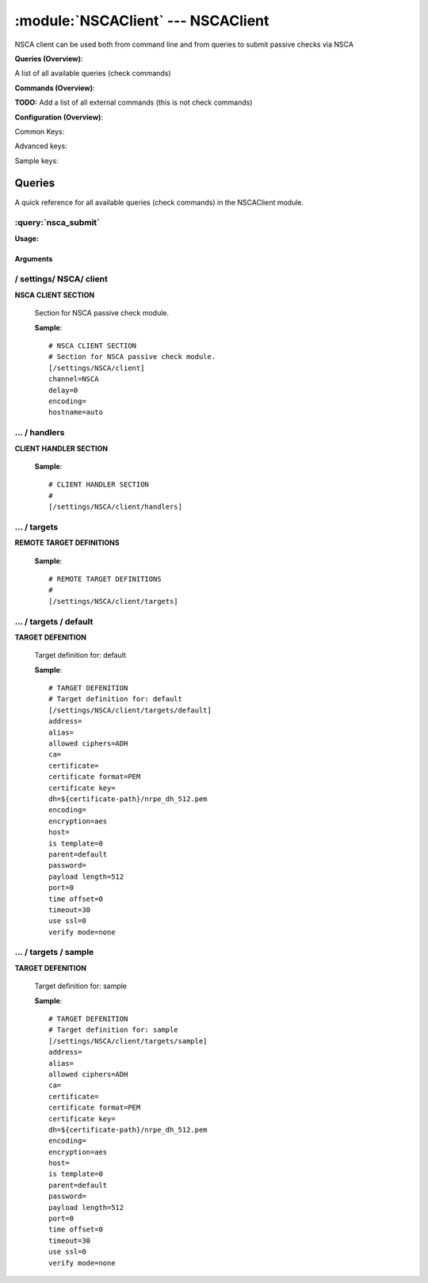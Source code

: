 .. default-domain:: nscp

.. module:: NSCAClient
    :synopsis: NSCA client can be used both from command line and from queries to submit passive checks via NSCA

===================================
:module:`NSCAClient` --- NSCAClient
===================================
NSCA client can be used both from command line and from queries to submit passive checks via NSCA

**Queries (Overview)**:

A list of all available queries (check commands)

.. csv-table:: 
    :class: contentstable 
    :delim: | 
    :header: "Command", "Description"

    :query:`nsca_submit` | Submit information to remote host via NSCA.




**Commands (Overview)**: 

**TODO:** Add a list of all external commands (this is not check commands)

**Configuration (Overview)**:


Common Keys:

.. csv-table:: 
    :class: contentstable 
    :delim: | 
    :header: "Path / Section", "Key", "Description"

    :confpath:`/settings/NSCA/client` | :confkey:`~/settings/NSCA/client.channel` | CHANNEL
    :confpath:`/settings/NSCA/client` | :confkey:`~/settings/NSCA/client.hostname` | HOSTNAME
    :confpath:`/settings/NSCA/client/targets/default` | :confkey:`~/settings/NSCA/client/targets/default.address` | TARGET ADDRESS
    :confpath:`/settings/NSCA/client/targets/default` | :confkey:`~/settings/NSCA/client/targets/default.allowed ciphers` | ALLOWED CIPHERS
    :confpath:`/settings/NSCA/client/targets/default` | :confkey:`~/settings/NSCA/client/targets/default.certificate` | SSL CERTIFICATE
    :confpath:`/settings/NSCA/client/targets/default` | :confkey:`~/settings/NSCA/client/targets/default.encryption` | ENCRYPTION
    :confpath:`/settings/NSCA/client/targets/default` | :confkey:`~/settings/NSCA/client/targets/default.password` | PASSWORD
    :confpath:`/settings/NSCA/client/targets/default` | :confkey:`~/settings/NSCA/client/targets/default.timeout` | TIMEOUT
    :confpath:`/settings/NSCA/client/targets/default` | :confkey:`~/settings/NSCA/client/targets/default.use ssl` | ENABLE SSL ENCRYPTION
    :confpath:`/settings/NSCA/client/targets/default` | :confkey:`~/settings/NSCA/client/targets/default.verify mode` | VERIFY MODE

Advanced keys:

.. csv-table:: 
    :class: contentstable 
    :delim: | 
    :header: "Path / Section", "Key", "Default Value", "Description"

    :confpath:`/settings/NSCA/client` | :confkey:`~/settings/NSCA/client.delay` | DELAY
    :confpath:`/settings/NSCA/client` | :confkey:`~/settings/NSCA/client.encoding` | NSCA DATA ENCODING
    :confpath:`/settings/NSCA/client/targets/default` | :confkey:`~/settings/NSCA/client/targets/default.alias` | ALIAS
    :confpath:`/settings/NSCA/client/targets/default` | :confkey:`~/settings/NSCA/client/targets/default.ca` | CA
    :confpath:`/settings/NSCA/client/targets/default` | :confkey:`~/settings/NSCA/client/targets/default.certificate format` | CERTIFICATE FORMAT
    :confpath:`/settings/NSCA/client/targets/default` | :confkey:`~/settings/NSCA/client/targets/default.certificate key` | SSL CERTIFICATE
    :confpath:`/settings/NSCA/client/targets/default` | :confkey:`~/settings/NSCA/client/targets/default.dh` | DH KEY
    :confpath:`/settings/NSCA/client/targets/default` | :confkey:`~/settings/NSCA/client/targets/default.encoding` | ENCODING
    :confpath:`/settings/NSCA/client/targets/default` | :confkey:`~/settings/NSCA/client/targets/default.host` | TARGET HOST
    :confpath:`/settings/NSCA/client/targets/default` | :confkey:`~/settings/NSCA/client/targets/default.is template` | IS TEMPLATE
    :confpath:`/settings/NSCA/client/targets/default` | :confkey:`~/settings/NSCA/client/targets/default.parent` | PARENT
    :confpath:`/settings/NSCA/client/targets/default` | :confkey:`~/settings/NSCA/client/targets/default.payload length` | PAYLOAD LENGTH
    :confpath:`/settings/NSCA/client/targets/default` | :confkey:`~/settings/NSCA/client/targets/default.port` | TARGET PORT
    :confpath:`/settings/NSCA/client/targets/default` | :confkey:`~/settings/NSCA/client/targets/default.time offset` | TIME OFFSET

Sample keys:

.. csv-table:: 
    :class: contentstable 
    :delim: | 
    :header: "Path / Section", "Key", "Default Value", "Description"

    :confpath:`/settings/NSCA/client/targets/sample` | :confkey:`~/settings/NSCA/client/targets/sample.address` | TARGET ADDRESS
    :confpath:`/settings/NSCA/client/targets/sample` | :confkey:`~/settings/NSCA/client/targets/sample.alias` | ALIAS
    :confpath:`/settings/NSCA/client/targets/sample` | :confkey:`~/settings/NSCA/client/targets/sample.allowed ciphers` | ALLOWED CIPHERS
    :confpath:`/settings/NSCA/client/targets/sample` | :confkey:`~/settings/NSCA/client/targets/sample.ca` | CA
    :confpath:`/settings/NSCA/client/targets/sample` | :confkey:`~/settings/NSCA/client/targets/sample.certificate` | SSL CERTIFICATE
    :confpath:`/settings/NSCA/client/targets/sample` | :confkey:`~/settings/NSCA/client/targets/sample.certificate format` | CERTIFICATE FORMAT
    :confpath:`/settings/NSCA/client/targets/sample` | :confkey:`~/settings/NSCA/client/targets/sample.certificate key` | SSL CERTIFICATE
    :confpath:`/settings/NSCA/client/targets/sample` | :confkey:`~/settings/NSCA/client/targets/sample.dh` | DH KEY
    :confpath:`/settings/NSCA/client/targets/sample` | :confkey:`~/settings/NSCA/client/targets/sample.encoding` | ENCODING
    :confpath:`/settings/NSCA/client/targets/sample` | :confkey:`~/settings/NSCA/client/targets/sample.encryption` | ENCRYPTION
    :confpath:`/settings/NSCA/client/targets/sample` | :confkey:`~/settings/NSCA/client/targets/sample.host` | TARGET HOST
    :confpath:`/settings/NSCA/client/targets/sample` | :confkey:`~/settings/NSCA/client/targets/sample.is template` | IS TEMPLATE
    :confpath:`/settings/NSCA/client/targets/sample` | :confkey:`~/settings/NSCA/client/targets/sample.parent` | PARENT
    :confpath:`/settings/NSCA/client/targets/sample` | :confkey:`~/settings/NSCA/client/targets/sample.password` | PASSWORD
    :confpath:`/settings/NSCA/client/targets/sample` | :confkey:`~/settings/NSCA/client/targets/sample.payload length` | PAYLOAD LENGTH
    :confpath:`/settings/NSCA/client/targets/sample` | :confkey:`~/settings/NSCA/client/targets/sample.port` | TARGET PORT
    :confpath:`/settings/NSCA/client/targets/sample` | :confkey:`~/settings/NSCA/client/targets/sample.time offset` | TIME OFFSET
    :confpath:`/settings/NSCA/client/targets/sample` | :confkey:`~/settings/NSCA/client/targets/sample.timeout` | TIMEOUT
    :confpath:`/settings/NSCA/client/targets/sample` | :confkey:`~/settings/NSCA/client/targets/sample.use ssl` | ENABLE SSL ENCRYPTION
    :confpath:`/settings/NSCA/client/targets/sample` | :confkey:`~/settings/NSCA/client/targets/sample.verify mode` | VERIFY MODE


Queries
=======
A quick reference for all available queries (check commands) in the NSCAClient module.

:query:`nsca_submit`
--------------------
.. query:: nsca_submit
    :synopsis: Submit information to remote host via NSCA.

**Usage:**



.. csv-table:: 
    :class: contentstable 
    :delim: | 
    :header: "Option", "Default Value", "Description"

    :option:`help` | N/A | Show help screen (this screen)
    :option:`help-pb` | N/A | Show help screen as a protocol buffer payload
    :option:`show-default` | N/A | Show default values for a given command
    :option:`help-short` | N/A | Show help screen (short format).
    :option:`host` |  | The host of the host running the server
    :option:`port` |  | The port of the host running the server
    :option:`address` |  | The address (host:port) of the host running the server
    :option:`timeout` |  | Number of seconds before connection times out (default=10)
    :option:`target` |  | Target to use (lookup connection info from config)
    :option:`retry` |  | Number of times ti retry a failed connection attempt (default=2)
    :option:`command` |  | The name of the command that the remote daemon should run
    :option:`alias` |  | Same as command
    :option:`message` |  | Message
    :option:`result` |  | Result code either a number or OK, WARN, CRIT, UNKNOWN
    :option:`encryption` |  | Name of encryption algorithm to use.
    :option:`certificate` |  | Length of payload (has to be same as on the server)
    :option:`dh` |  | Length of payload (has to be same as on the server)
    :option:`certificate-key` |  | Client certificate to use
    :option:`certificate-format` |  | Client certificate format
    :option:`ca` |  | Certificate authority
    :option:`verify` |  | Client certificate format
    :option:`allowed-ciphers` |  | Client certificate format
    :option:`payload-length` |  | Length of payload (has to be same as on the server)
    :option:`buffer-length` |  | Length of payload to/from the NRPE agent. This is a hard specific value so you have to "configure" (read recompile) your NRPE agent to use the same value for it to work.
    :option:`ssl` | N/A | Initial an ssl handshake with the server.
    :option:`timeout` |  | 
    :option:`password` |  | Password
    :option:`source-host` |  | Source/sender host name (default is auto which means use the name of the actual host)
    :option:`sender-host` |  | Source/sender host name (default is auto which means use the name of the actual host)
    :option:`time-offset` |  | 
    :option:`retries` |  | Number of times to retry a failed connection attempt




Arguments
*********
.. option:: help
    :synopsis: Show help screen (this screen)

    | Show help screen (this screen)

.. option:: help-pb
    :synopsis: Show help screen as a protocol buffer payload

    | Show help screen as a protocol buffer payload

.. option:: show-default
    :synopsis: Show default values for a given command

    | Show default values for a given command

.. option:: help-short
    :synopsis: Show help screen (short format).

    | Show help screen (short format).

.. option:: host
    :synopsis: The host of the host running the server

    | The host of the host running the server

.. option:: port
    :synopsis: The port of the host running the server

    | The port of the host running the server

.. option:: address
    :synopsis: The address (host:port) of the host running the server

    | The address (host:port) of the host running the server

.. option:: timeout
    :synopsis: Number of seconds before connection times out (default=10)

    | Number of seconds before connection times out (default=10)

.. option:: target
    :synopsis: Target to use (lookup connection info from config)

    | Target to use (lookup connection info from config)

.. option:: retry
    :synopsis: Number of times ti retry a failed connection attempt (default=2)

    | Number of times ti retry a failed connection attempt (default=2)

.. option:: command
    :synopsis: The name of the command that the remote daemon should run

    | The name of the command that the remote daemon should run

.. option:: alias
    :synopsis: Same as command

    | Same as command

.. option:: message
    :synopsis: Message

    | Message

.. option:: result
    :synopsis: Result code either a number or OK, WARN, CRIT, UNKNOWN

    | Result code either a number or OK, WARN, CRIT, UNKNOWN

.. option:: encryption
    :synopsis: Name of encryption algorithm to use.

    | Name of encryption algorithm to use.
    | Has to be the same as your server i using or it wont work at all.This is also independent of SSL and generally used instead of SSL.
    | Available encryption algorithms are:
    | none = No Encryption (not safe)
    | xor = XOR
    | des = DES
    | 3des = DES-EDE3
    | cast128 = CAST-128
    | xtea = XTEA
    | blowfish = Blowfish
    | twofish = Twofish
    | rc2 = RC2
    | aes128 = AES
    | aes192 = AES
    | aes = AES
    | serpent = Serpent
    | gost = GOST

.. option:: certificate
    :synopsis: Length of payload (has to be same as on the server)

    | Length of payload (has to be same as on the server)

.. option:: dh
    :synopsis: Length of payload (has to be same as on the server)

    | Length of payload (has to be same as on the server)

.. option:: certificate-key
    :synopsis: Client certificate to use

    | Client certificate to use

.. option:: certificate-format
    :synopsis: Client certificate format

    | Client certificate format

.. option:: ca
    :synopsis: Certificate authority

    | Certificate authority

.. option:: verify
    :synopsis: Client certificate format

    | Client certificate format

.. option:: allowed-ciphers
    :synopsis: Client certificate format

    | Client certificate format

.. option:: payload-length
    :synopsis: Length of payload (has to be same as on the server)

    | Length of payload (has to be same as on the server)

.. option:: buffer-length
    :synopsis: Length of payload to/from the NRPE agent. This is a hard specific value so you have to "configure" (read recompile) your NRPE agent to use the same value for it to work.

    | Length of payload to/from the NRPE agent. This is a hard specific value so you have to "configure" (read recompile) your NRPE agent to use the same value for it to work.

.. option:: ssl
    :synopsis: Initial an ssl handshake with the server.

    | Initial an ssl handshake with the server.

.. option:: timeout
    :synopsis: 



.. option:: password
    :synopsis: Password

    | Password

.. option:: source-host
    :synopsis: Source/sender host name (default is auto which means use the name of the actual host)

    | Source/sender host name (default is auto which means use the name of the actual host)

.. option:: sender-host
    :synopsis: Source/sender host name (default is auto which means use the name of the actual host)

    | Source/sender host name (default is auto which means use the name of the actual host)

.. option:: time-offset
    :synopsis: 



.. option:: retries
    :synopsis: Number of times to retry a failed connection attempt

    | Number of times to retry a failed connection attempt





/ settings/ NSCA/ client
------------------------

.. confpath:: /settings/NSCA/client
    :synopsis: NSCA CLIENT SECTION

**NSCA CLIENT SECTION**

    | Section for NSCA passive check module.


    .. csv-table:: 
        :class: contentstable 
        :delim: | 
        :header: "Key", "Default Value", "Description"
    
        :confkey:`channel` | NSCA | CHANNEL
        :confkey:`delay` | 0 | DELAY
        :confkey:`encoding` |  | NSCA DATA ENCODING
        :confkey:`hostname` | auto | HOSTNAME

    **Sample**::

        # NSCA CLIENT SECTION
        # Section for NSCA passive check module.
        [/settings/NSCA/client]
        channel=NSCA
        delay=0
        encoding=
        hostname=auto


    .. confkey:: channel
        :synopsis: CHANNEL

        **CHANNEL**

        | The channel to listen to.

        **Path**: /settings/NSCA/client

        **Key**: channel

        **Default value**: NSCA

        **Used by**: :module:`NSCAClient`

        **Sample**::

            [/settings/NSCA/client]
            # CHANNEL
            channel=NSCA


    .. confkey:: delay
        :synopsis: DELAY

        **DELAY**



        **Advanced** (means it is not commonly used)

        **Path**: /settings/NSCA/client

        **Key**: delay

        **Default value**: 0

        **Used by**: :module:`NSCAClient`

        **Sample**::

            [/settings/NSCA/client]
            # DELAY
            delay=0


    .. confkey:: encoding
        :synopsis: NSCA DATA ENCODING

        **NSCA DATA ENCODING**



        **Advanced** (means it is not commonly used)

        **Path**: /settings/NSCA/client

        **Key**: encoding

        **Default value**: 

        **Used by**: :module:`NSCAClient`

        **Sample**::

            [/settings/NSCA/client]
            # NSCA DATA ENCODING
            encoding=


    .. confkey:: hostname
        :synopsis: HOSTNAME

        **HOSTNAME**

        | The host name of the monitored computer.
        | Set this to auto (default) to use the windows name of the computer.
        | 
        | auto	Hostname
        | ${host}	Hostname
        | ${host_lc}
        | Hostname in lowercase
        | ${host_uc}	Hostname in uppercase
        | ${domain}	Domainname
        | ${domain_lc}	Domainname in lowercase
        | ${domain_uc}	Domainname in uppercase

        **Path**: /settings/NSCA/client

        **Key**: hostname

        **Default value**: auto

        **Used by**: :module:`NSCAClient`

        **Sample**::

            [/settings/NSCA/client]
            # HOSTNAME
            hostname=auto




…  / handlers
-------------

.. confpath:: /settings/NSCA/client/handlers
    :synopsis: CLIENT HANDLER SECTION

**CLIENT HANDLER SECTION**






    **Sample**::

        # CLIENT HANDLER SECTION
        # 
        [/settings/NSCA/client/handlers]




…  / targets
------------

.. confpath:: /settings/NSCA/client/targets
    :synopsis: REMOTE TARGET DEFINITIONS

**REMOTE TARGET DEFINITIONS**






    **Sample**::

        # REMOTE TARGET DEFINITIONS
        # 
        [/settings/NSCA/client/targets]




…  / targets / default
----------------------

.. confpath:: /settings/NSCA/client/targets/default
    :synopsis: TARGET DEFENITION

**TARGET DEFENITION**

    | Target definition for: default


    .. csv-table:: 
        :class: contentstable 
        :delim: | 
        :header: "Key", "Default Value", "Description"
    
        :confkey:`address` |  | TARGET ADDRESS
        :confkey:`alias` |  | ALIAS
        :confkey:`allowed ciphers` | ADH | ALLOWED CIPHERS
        :confkey:`ca` |  | CA
        :confkey:`certificate` |  | SSL CERTIFICATE
        :confkey:`certificate format` | PEM | CERTIFICATE FORMAT
        :confkey:`certificate key` |  | SSL CERTIFICATE
        :confkey:`dh` | ${certificate-path}/nrpe_dh_512.pem | DH KEY
        :confkey:`encoding` |  | ENCODING
        :confkey:`encryption` | aes | ENCRYPTION
        :confkey:`host` |  | TARGET HOST
        :confkey:`is template` | 0 | IS TEMPLATE
        :confkey:`parent` | default | PARENT
        :confkey:`password` |  | PASSWORD
        :confkey:`payload length` | 512 | PAYLOAD LENGTH
        :confkey:`port` | 0 | TARGET PORT
        :confkey:`time offset` | 0 | TIME OFFSET
        :confkey:`timeout` | 30 | TIMEOUT
        :confkey:`use ssl` | 0 | ENABLE SSL ENCRYPTION
        :confkey:`verify mode` | none | VERIFY MODE

    **Sample**::

        # TARGET DEFENITION
        # Target definition for: default
        [/settings/NSCA/client/targets/default]
        address=
        alias=
        allowed ciphers=ADH
        ca=
        certificate=
        certificate format=PEM
        certificate key=
        dh=${certificate-path}/nrpe_dh_512.pem
        encoding=
        encryption=aes
        host=
        is template=0
        parent=default
        password=
        payload length=512
        port=0
        time offset=0
        timeout=30
        use ssl=0
        verify mode=none


    .. confkey:: address
        :synopsis: TARGET ADDRESS

        **TARGET ADDRESS**

        | Target host address

        **Path**: /settings/NSCA/client/targets/default

        **Key**: address

        **Default value**: 

        **Used by**: :module:`NSCAClient`

        **Sample**::

            [/settings/NSCA/client/targets/default]
            # TARGET ADDRESS
            address=


    .. confkey:: alias
        :synopsis: ALIAS

        **ALIAS**

        | The alias (service name) to report to server

        **Advanced** (means it is not commonly used)

        **Path**: /settings/NSCA/client/targets/default

        **Key**: alias

        **Default value**: 

        **Used by**: :module:`NSCAClient`

        **Sample**::

            [/settings/NSCA/client/targets/default]
            # ALIAS
            alias=


    .. confkey:: allowed ciphers
        :synopsis: ALLOWED CIPHERS

        **ALLOWED CIPHERS**

        | A better value is: ALL:!ADH:!LOW:!EXP:!MD5:@STRENGTH

        **Path**: /settings/NSCA/client/targets/default

        **Key**: allowed ciphers

        **Default value**: ADH

        **Used by**: :module:`NSCAClient`

        **Sample**::

            [/settings/NSCA/client/targets/default]
            # ALLOWED CIPHERS
            allowed ciphers=ADH


    .. confkey:: ca
        :synopsis: CA

        **CA**



        **Advanced** (means it is not commonly used)

        **Path**: /settings/NSCA/client/targets/default

        **Key**: ca

        **Default value**: 

        **Used by**: :module:`NSCAClient`

        **Sample**::

            [/settings/NSCA/client/targets/default]
            # CA
            ca=


    .. confkey:: certificate
        :synopsis: SSL CERTIFICATE

        **SSL CERTIFICATE**



        **Path**: /settings/NSCA/client/targets/default

        **Key**: certificate

        **Default value**: 

        **Used by**: :module:`NSCAClient`

        **Sample**::

            [/settings/NSCA/client/targets/default]
            # SSL CERTIFICATE
            certificate=


    .. confkey:: certificate format
        :synopsis: CERTIFICATE FORMAT

        **CERTIFICATE FORMAT**



        **Advanced** (means it is not commonly used)

        **Path**: /settings/NSCA/client/targets/default

        **Key**: certificate format

        **Default value**: PEM

        **Used by**: :module:`NSCAClient`

        **Sample**::

            [/settings/NSCA/client/targets/default]
            # CERTIFICATE FORMAT
            certificate format=PEM


    .. confkey:: certificate key
        :synopsis: SSL CERTIFICATE

        **SSL CERTIFICATE**



        **Advanced** (means it is not commonly used)

        **Path**: /settings/NSCA/client/targets/default

        **Key**: certificate key

        **Default value**: 

        **Used by**: :module:`NSCAClient`

        **Sample**::

            [/settings/NSCA/client/targets/default]
            # SSL CERTIFICATE
            certificate key=


    .. confkey:: dh
        :synopsis: DH KEY

        **DH KEY**



        **Advanced** (means it is not commonly used)

        **Path**: /settings/NSCA/client/targets/default

        **Key**: dh

        **Default value**: ${certificate-path}/nrpe_dh_512.pem

        **Used by**: :module:`NSCAClient`

        **Sample**::

            [/settings/NSCA/client/targets/default]
            # DH KEY
            dh=${certificate-path}/nrpe_dh_512.pem


    .. confkey:: encoding
        :synopsis: ENCODING

        **ENCODING**



        **Advanced** (means it is not commonly used)

        **Path**: /settings/NSCA/client/targets/default

        **Key**: encoding

        **Default value**: 

        **Used by**: :module:`NSCAClient`

        **Sample**::

            [/settings/NSCA/client/targets/default]
            # ENCODING
            encoding=


    .. confkey:: encryption
        :synopsis: ENCRYPTION

        **ENCRYPTION**

        | Name of encryption algorithm to use.
        | Has to be the same as your server i using or it wont work at all.This is also independent of SSL and generally used instead of SSL.
        | Available encryption algorithms are:
        | none = No Encryption (not safe)
        | xor = XOR
        | des = DES
        | 3des = DES-EDE3
        | cast128 = CAST-128
        | xtea = XTEA
        | blowfish = Blowfish
        | twofish = Twofish
        | rc2 = RC2
        | aes128 = AES
        | aes192 = AES
        | aes = AES
        | serpent = Serpent
        | gost = GOST

        **Path**: /settings/NSCA/client/targets/default

        **Key**: encryption

        **Default value**: aes

        **Used by**: :module:`NSCAClient`

        **Sample**::

            [/settings/NSCA/client/targets/default]
            # ENCRYPTION
            encryption=aes


    .. confkey:: host
        :synopsis: TARGET HOST

        **TARGET HOST**

        | The target server to report results to.

        **Advanced** (means it is not commonly used)

        **Path**: /settings/NSCA/client/targets/default

        **Key**: host

        **Default value**: 

        **Used by**: :module:`NSCAClient`

        **Sample**::

            [/settings/NSCA/client/targets/default]
            # TARGET HOST
            host=


    .. confkey:: is template
        :synopsis: IS TEMPLATE

        **IS TEMPLATE**

        | Declare this object as a template (this means it will not be available as a separate object)

        **Advanced** (means it is not commonly used)

        **Path**: /settings/NSCA/client/targets/default

        **Key**: is template

        **Default value**: 0

        **Used by**: :module:`NSCAClient`

        **Sample**::

            [/settings/NSCA/client/targets/default]
            # IS TEMPLATE
            is template=0


    .. confkey:: parent
        :synopsis: PARENT

        **PARENT**

        | The parent the target inherits from

        **Advanced** (means it is not commonly used)

        **Path**: /settings/NSCA/client/targets/default

        **Key**: parent

        **Default value**: default

        **Used by**: :module:`NSCAClient`

        **Sample**::

            [/settings/NSCA/client/targets/default]
            # PARENT
            parent=default


    .. confkey:: password
        :synopsis: PASSWORD

        **PASSWORD**

        | The password to use. Again has to be the same as the server or it wont work at all.

        **Path**: /settings/NSCA/client/targets/default

        **Key**: password

        **Default value**: 

        **Used by**: :module:`NSCAClient`

        **Sample**::

            [/settings/NSCA/client/targets/default]
            # PASSWORD
            password=


    .. confkey:: payload length
        :synopsis: PAYLOAD LENGTH

        **PAYLOAD LENGTH**

        | Length of payload to/from the NRPE agent. This is a hard specific value so you have to "configure" (read recompile) your NRPE agent to use the same value for it to work.

        **Advanced** (means it is not commonly used)

        **Path**: /settings/NSCA/client/targets/default

        **Key**: payload length

        **Default value**: 512

        **Used by**: :module:`NSCAClient`

        **Sample**::

            [/settings/NSCA/client/targets/default]
            # PAYLOAD LENGTH
            payload length=512


    .. confkey:: port
        :synopsis: TARGET PORT

        **TARGET PORT**

        | The target server port

        **Advanced** (means it is not commonly used)

        **Path**: /settings/NSCA/client/targets/default

        **Key**: port

        **Default value**: 0

        **Used by**: :module:`NSCAClient`

        **Sample**::

            [/settings/NSCA/client/targets/default]
            # TARGET PORT
            port=0


    .. confkey:: time offset
        :synopsis: TIME OFFSET

        **TIME OFFSET**

        | Time offset.

        **Advanced** (means it is not commonly used)

        **Path**: /settings/NSCA/client/targets/default

        **Key**: time offset

        **Default value**: 0

        **Used by**: :module:`NSCAClient`

        **Sample**::

            [/settings/NSCA/client/targets/default]
            # TIME OFFSET
            time offset=0


    .. confkey:: timeout
        :synopsis: TIMEOUT

        **TIMEOUT**

        | Timeout when reading/writing packets to/from sockets.

        **Path**: /settings/NSCA/client/targets/default

        **Key**: timeout

        **Default value**: 30

        **Used by**: :module:`NSCAClient`

        **Sample**::

            [/settings/NSCA/client/targets/default]
            # TIMEOUT
            timeout=30


    .. confkey:: use ssl
        :synopsis: ENABLE SSL ENCRYPTION

        **ENABLE SSL ENCRYPTION**

        | This option controls if SSL should be enabled.

        **Path**: /settings/NSCA/client/targets/default

        **Key**: use ssl

        **Default value**: 0

        **Used by**: :module:`NSCAClient`

        **Sample**::

            [/settings/NSCA/client/targets/default]
            # ENABLE SSL ENCRYPTION
            use ssl=0


    .. confkey:: verify mode
        :synopsis: VERIFY MODE

        **VERIFY MODE**



        **Path**: /settings/NSCA/client/targets/default

        **Key**: verify mode

        **Default value**: none

        **Used by**: :module:`NSCAClient`

        **Sample**::

            [/settings/NSCA/client/targets/default]
            # VERIFY MODE
            verify mode=none




…  / targets / sample
---------------------

.. confpath:: /settings/NSCA/client/targets/sample
    :synopsis: TARGET DEFENITION

**TARGET DEFENITION**

    | Target definition for: sample


    .. csv-table:: 
        :class: contentstable 
        :delim: | 
        :header: "Key", "Default Value", "Description"
    
        :confkey:`address` |  | TARGET ADDRESS
        :confkey:`alias` |  | ALIAS
        :confkey:`allowed ciphers` | ADH | ALLOWED CIPHERS
        :confkey:`ca` |  | CA
        :confkey:`certificate` |  | SSL CERTIFICATE
        :confkey:`certificate format` | PEM | CERTIFICATE FORMAT
        :confkey:`certificate key` |  | SSL CERTIFICATE
        :confkey:`dh` | ${certificate-path}/nrpe_dh_512.pem | DH KEY
        :confkey:`encoding` |  | ENCODING
        :confkey:`encryption` | aes | ENCRYPTION
        :confkey:`host` |  | TARGET HOST
        :confkey:`is template` | 0 | IS TEMPLATE
        :confkey:`parent` | default | PARENT
        :confkey:`password` |  | PASSWORD
        :confkey:`payload length` | 512 | PAYLOAD LENGTH
        :confkey:`port` | 0 | TARGET PORT
        :confkey:`time offset` | 0 | TIME OFFSET
        :confkey:`timeout` | 30 | TIMEOUT
        :confkey:`use ssl` | 0 | ENABLE SSL ENCRYPTION
        :confkey:`verify mode` | none | VERIFY MODE

    **Sample**::

        # TARGET DEFENITION
        # Target definition for: sample
        [/settings/NSCA/client/targets/sample]
        address=
        alias=
        allowed ciphers=ADH
        ca=
        certificate=
        certificate format=PEM
        certificate key=
        dh=${certificate-path}/nrpe_dh_512.pem
        encoding=
        encryption=aes
        host=
        is template=0
        parent=default
        password=
        payload length=512
        port=0
        time offset=0
        timeout=30
        use ssl=0
        verify mode=none


    .. confkey:: address
        :synopsis: TARGET ADDRESS

        **TARGET ADDRESS**

        | Target host address

        **Path**: /settings/NSCA/client/targets/sample

        **Key**: address

        **Default value**: 

        **Sample key**: This key is provided as a sample to show how to configure objects

        **Used by**: :module:`NSCAClient`

        **Sample**::

            [/settings/NSCA/client/targets/sample]
            # TARGET ADDRESS
            address=


    .. confkey:: alias
        :synopsis: ALIAS

        **ALIAS**

        | The alias (service name) to report to server

        **Advanced** (means it is not commonly used)

        **Path**: /settings/NSCA/client/targets/sample

        **Key**: alias

        **Default value**: 

        **Sample key**: This key is provided as a sample to show how to configure objects

        **Used by**: :module:`NSCAClient`

        **Sample**::

            [/settings/NSCA/client/targets/sample]
            # ALIAS
            alias=


    .. confkey:: allowed ciphers
        :synopsis: ALLOWED CIPHERS

        **ALLOWED CIPHERS**

        | A better value is: ALL:!ADH:!LOW:!EXP:!MD5:@STRENGTH

        **Path**: /settings/NSCA/client/targets/sample

        **Key**: allowed ciphers

        **Default value**: ADH

        **Sample key**: This key is provided as a sample to show how to configure objects

        **Used by**: :module:`NSCAClient`

        **Sample**::

            [/settings/NSCA/client/targets/sample]
            # ALLOWED CIPHERS
            allowed ciphers=ADH


    .. confkey:: ca
        :synopsis: CA

        **CA**



        **Advanced** (means it is not commonly used)

        **Path**: /settings/NSCA/client/targets/sample

        **Key**: ca

        **Default value**: 

        **Sample key**: This key is provided as a sample to show how to configure objects

        **Used by**: :module:`NSCAClient`

        **Sample**::

            [/settings/NSCA/client/targets/sample]
            # CA
            ca=


    .. confkey:: certificate
        :synopsis: SSL CERTIFICATE

        **SSL CERTIFICATE**



        **Path**: /settings/NSCA/client/targets/sample

        **Key**: certificate

        **Default value**: 

        **Sample key**: This key is provided as a sample to show how to configure objects

        **Used by**: :module:`NSCAClient`

        **Sample**::

            [/settings/NSCA/client/targets/sample]
            # SSL CERTIFICATE
            certificate=


    .. confkey:: certificate format
        :synopsis: CERTIFICATE FORMAT

        **CERTIFICATE FORMAT**



        **Advanced** (means it is not commonly used)

        **Path**: /settings/NSCA/client/targets/sample

        **Key**: certificate format

        **Default value**: PEM

        **Sample key**: This key is provided as a sample to show how to configure objects

        **Used by**: :module:`NSCAClient`

        **Sample**::

            [/settings/NSCA/client/targets/sample]
            # CERTIFICATE FORMAT
            certificate format=PEM


    .. confkey:: certificate key
        :synopsis: SSL CERTIFICATE

        **SSL CERTIFICATE**



        **Advanced** (means it is not commonly used)

        **Path**: /settings/NSCA/client/targets/sample

        **Key**: certificate key

        **Default value**: 

        **Sample key**: This key is provided as a sample to show how to configure objects

        **Used by**: :module:`NSCAClient`

        **Sample**::

            [/settings/NSCA/client/targets/sample]
            # SSL CERTIFICATE
            certificate key=


    .. confkey:: dh
        :synopsis: DH KEY

        **DH KEY**



        **Advanced** (means it is not commonly used)

        **Path**: /settings/NSCA/client/targets/sample

        **Key**: dh

        **Default value**: ${certificate-path}/nrpe_dh_512.pem

        **Sample key**: This key is provided as a sample to show how to configure objects

        **Used by**: :module:`NSCAClient`

        **Sample**::

            [/settings/NSCA/client/targets/sample]
            # DH KEY
            dh=${certificate-path}/nrpe_dh_512.pem


    .. confkey:: encoding
        :synopsis: ENCODING

        **ENCODING**



        **Advanced** (means it is not commonly used)

        **Path**: /settings/NSCA/client/targets/sample

        **Key**: encoding

        **Default value**: 

        **Sample key**: This key is provided as a sample to show how to configure objects

        **Used by**: :module:`NSCAClient`

        **Sample**::

            [/settings/NSCA/client/targets/sample]
            # ENCODING
            encoding=


    .. confkey:: encryption
        :synopsis: ENCRYPTION

        **ENCRYPTION**

        | Name of encryption algorithm to use.
        | Has to be the same as your server i using or it wont work at all.This is also independent of SSL and generally used instead of SSL.
        | Available encryption algorithms are:
        | none = No Encryption (not safe)
        | xor = XOR
        | des = DES
        | 3des = DES-EDE3
        | cast128 = CAST-128
        | xtea = XTEA
        | blowfish = Blowfish
        | twofish = Twofish
        | rc2 = RC2
        | aes128 = AES
        | aes192 = AES
        | aes = AES
        | serpent = Serpent
        | gost = GOST

        **Path**: /settings/NSCA/client/targets/sample

        **Key**: encryption

        **Default value**: aes

        **Sample key**: This key is provided as a sample to show how to configure objects

        **Used by**: :module:`NSCAClient`

        **Sample**::

            [/settings/NSCA/client/targets/sample]
            # ENCRYPTION
            encryption=aes


    .. confkey:: host
        :synopsis: TARGET HOST

        **TARGET HOST**

        | The target server to report results to.

        **Advanced** (means it is not commonly used)

        **Path**: /settings/NSCA/client/targets/sample

        **Key**: host

        **Default value**: 

        **Sample key**: This key is provided as a sample to show how to configure objects

        **Used by**: :module:`NSCAClient`

        **Sample**::

            [/settings/NSCA/client/targets/sample]
            # TARGET HOST
            host=


    .. confkey:: is template
        :synopsis: IS TEMPLATE

        **IS TEMPLATE**

        | Declare this object as a template (this means it will not be available as a separate object)

        **Advanced** (means it is not commonly used)

        **Path**: /settings/NSCA/client/targets/sample

        **Key**: is template

        **Default value**: 0

        **Sample key**: This key is provided as a sample to show how to configure objects

        **Used by**: :module:`NSCAClient`

        **Sample**::

            [/settings/NSCA/client/targets/sample]
            # IS TEMPLATE
            is template=0


    .. confkey:: parent
        :synopsis: PARENT

        **PARENT**

        | The parent the target inherits from

        **Advanced** (means it is not commonly used)

        **Path**: /settings/NSCA/client/targets/sample

        **Key**: parent

        **Default value**: default

        **Sample key**: This key is provided as a sample to show how to configure objects

        **Used by**: :module:`NSCAClient`

        **Sample**::

            [/settings/NSCA/client/targets/sample]
            # PARENT
            parent=default


    .. confkey:: password
        :synopsis: PASSWORD

        **PASSWORD**

        | The password to use. Again has to be the same as the server or it wont work at all.

        **Path**: /settings/NSCA/client/targets/sample

        **Key**: password

        **Default value**: 

        **Sample key**: This key is provided as a sample to show how to configure objects

        **Used by**: :module:`NSCAClient`

        **Sample**::

            [/settings/NSCA/client/targets/sample]
            # PASSWORD
            password=


    .. confkey:: payload length
        :synopsis: PAYLOAD LENGTH

        **PAYLOAD LENGTH**

        | Length of payload to/from the NRPE agent. This is a hard specific value so you have to "configure" (read recompile) your NRPE agent to use the same value for it to work.

        **Advanced** (means it is not commonly used)

        **Path**: /settings/NSCA/client/targets/sample

        **Key**: payload length

        **Default value**: 512

        **Sample key**: This key is provided as a sample to show how to configure objects

        **Used by**: :module:`NSCAClient`

        **Sample**::

            [/settings/NSCA/client/targets/sample]
            # PAYLOAD LENGTH
            payload length=512


    .. confkey:: port
        :synopsis: TARGET PORT

        **TARGET PORT**

        | The target server port

        **Advanced** (means it is not commonly used)

        **Path**: /settings/NSCA/client/targets/sample

        **Key**: port

        **Default value**: 0

        **Sample key**: This key is provided as a sample to show how to configure objects

        **Used by**: :module:`NSCAClient`

        **Sample**::

            [/settings/NSCA/client/targets/sample]
            # TARGET PORT
            port=0


    .. confkey:: time offset
        :synopsis: TIME OFFSET

        **TIME OFFSET**

        | Time offset.

        **Advanced** (means it is not commonly used)

        **Path**: /settings/NSCA/client/targets/sample

        **Key**: time offset

        **Default value**: 0

        **Sample key**: This key is provided as a sample to show how to configure objects

        **Used by**: :module:`NSCAClient`

        **Sample**::

            [/settings/NSCA/client/targets/sample]
            # TIME OFFSET
            time offset=0


    .. confkey:: timeout
        :synopsis: TIMEOUT

        **TIMEOUT**

        | Timeout when reading/writing packets to/from sockets.

        **Path**: /settings/NSCA/client/targets/sample

        **Key**: timeout

        **Default value**: 30

        **Sample key**: This key is provided as a sample to show how to configure objects

        **Used by**: :module:`NSCAClient`

        **Sample**::

            [/settings/NSCA/client/targets/sample]
            # TIMEOUT
            timeout=30


    .. confkey:: use ssl
        :synopsis: ENABLE SSL ENCRYPTION

        **ENABLE SSL ENCRYPTION**

        | This option controls if SSL should be enabled.

        **Path**: /settings/NSCA/client/targets/sample

        **Key**: use ssl

        **Default value**: 0

        **Sample key**: This key is provided as a sample to show how to configure objects

        **Used by**: :module:`NSCAClient`

        **Sample**::

            [/settings/NSCA/client/targets/sample]
            # ENABLE SSL ENCRYPTION
            use ssl=0


    .. confkey:: verify mode
        :synopsis: VERIFY MODE

        **VERIFY MODE**



        **Path**: /settings/NSCA/client/targets/sample

        **Key**: verify mode

        **Default value**: none

        **Sample key**: This key is provided as a sample to show how to configure objects

        **Used by**: :module:`NSCAClient`

        **Sample**::

            [/settings/NSCA/client/targets/sample]
            # VERIFY MODE
            verify mode=none


